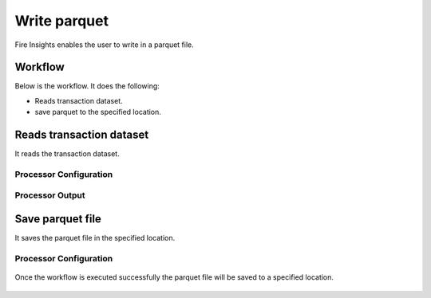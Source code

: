 Write parquet
================

Fire Insights enables the user to write in a parquet file.

Workflow
--------

Below is the workflow. It does the following:

* Reads transaction dataset.
* save parquet to the specified location.

.. figure:: ../../_assets/user-guide/read-write/10.PNG
   :alt: readwrite
   :width: 80%

Reads transaction dataset
---------------------

It reads the transaction dataset.

Processor Configuration
^^^^^^^^^^^^^^^^^^

.. figure:: ../../_assets/user-guide/read-write/11.PNG
   :alt: readwrite
   :width: 80%
   
Processor Output
^^^^^^

.. figure:: ../../_assets/user-guide/read-write/12.PNG
   :alt: readwrite
   :width: 80%

Save parquet file
----------------

It saves the parquet file in the specified location.

Processor Configuration
^^^^^^^^^^^^^^^^^^

.. figure:: ../../_assets/user-guide/read-write/13.PNG
   :alt: readwrite
   :width: 80%
   
Once the workflow is executed successfully the parquet file will be saved to a specified location.

.. figure:: ../../_assets/user-guide/read-write/14.PNG
   :alt: readwrite
   :width: 80%
